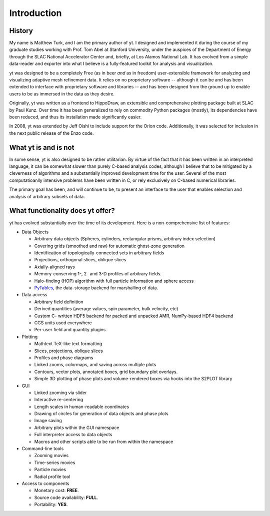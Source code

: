 Introduction
============

History
-------

My name is Matthew Turk, and I am the primary author of yt.  I designed and
implemented it during the course of my graduate studies working with Prof. Tom
Abel at Stanford University, under the auspices of the Department of Energy
through the SLAC National Accelerator Center and, briefly, at Los Alamos
National Lab.  It has evolved from a simple data-reader and exporter into what
I believe is a fully-featured toolkit for analysis and visualization.

yt was designed to be a completely Free (as in beer *and* as in freedom)
user-extensible framework for analyzing and visualizing adaptive mesh
refinement data.  It relies on no proprietary software -- although it can be
and has been extended to interface with proprietary software and libraries --
and has been designed from the ground up to enable users to be as immersed in
the data as they desire.

Originally, yt was written as a frontend to HippoDraw, an extensible and
comprehensive plotting package built at SLAC by Paul Kunz.  Over time
it has been generalized to rely on commodity Python packages (mostly), its
dependencies have been reduced, and thus its installation made significantly easier.

In 2008, yt was extended by Jeff Oishi to include support for the Orion code.
Additionally, it was selected for inclusion in the next public release of the
Enzo code.

What yt is and is not
---------------------

In some sense, yt is also designed to be rather utilitarian.  By virtue of the
fact that it has been written in an interpreted language, it can be somewhat
slower than purely C-based analysis codes, although I believe that to be
mitigated by a cleverness of algorithms and a substantially improved
development time for the user.  Several of the most computatioanlly intensive
problems have been written in C, or rely exclusively on C-based numerical
libraries.

The primary goal has been, and will continue to be, to present an interface to
the user that enables selection and analysis of arbitrary subsets of data.

What functionality does yt offer?
---------------------------------

yt has evolved substantially over the time of its development.  Here is a
non-comprehensive list of features:

* Data Objects

  * Arbitrary data objects (Spheres, cylinders, rectangular prisms, arbitrary index selection)
  * Covering grids (smoothed and raw) for automatic ghost-zone generation
  * Identification of topologically-connected sets in arbitrary fields
  * Projections, orthogonal slices, oblique slices
  * Axially-aligned rays
  * Memory-conserving 1-, 2- and 3-D profiles of arbitrary fields.
  * Halo-finding (HOP) algorithm with full particle information and sphere access
  * `PyTables <http://www.pytables.org/>`_, the data-storage backend for
    marshalling of data.

* Data access

  * Arbitrary field definition
  * Derived quantities (average values, spin parameter, bulk velocity, etc)
  * Custom C- written HDF5 backend for packed and unpacked AMR, NumPy-based HDF4 backend
  * CGS units used everywhere
  * Per-user field and quantity plugins

* Plotting

  * Mathtext TeX-like text formatting
  * Slices, projections, oblique slices
  * Profiles and phase diagrams
  * Linked zooms, colormaps, and saving across multiple plots
  * Contours, vector plots, annotated boxes, grid boundary plot overlays.
  * Simple 3D plotting of phase plots and volume-rendered boxes via hooks into the S2PLOT library

* GUI

  * Linked zooming via slider
  * Interactive re-centering
  * Length scales in human-readable coordinates
  * Drawing of circles for generation of data objects and phase plots
  * Image saving
  * Arbitrary plots within the GUI namespace
  * Full interpreter access to data objects
  * Macros and other scripts able to be run from within the namespace

* Command-line tools

  * Zooming movies
  * Time-series movies
  * Particle movies
  * Radial profile tool

* Access to components

  * Monetary cost: **FREE**.
  * Source code availability: **FULL**.
  * Portability: **YES**.

